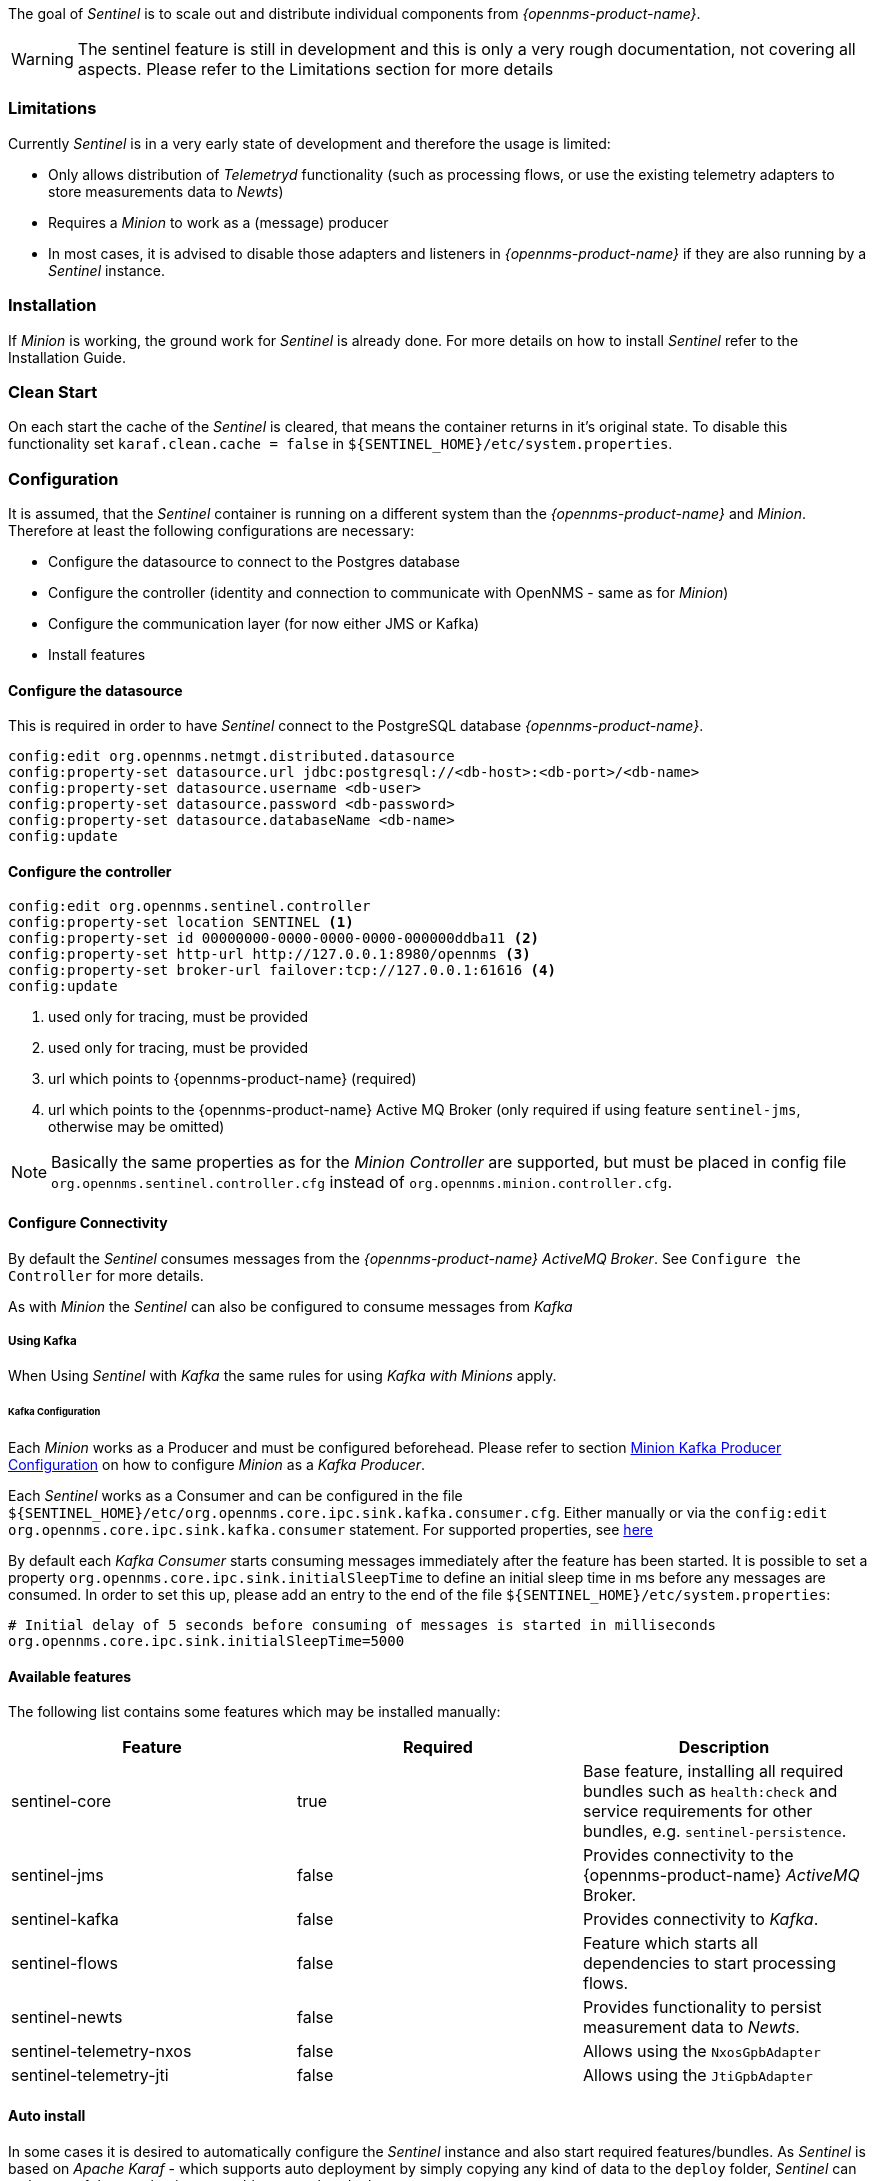 

The goal of _Sentinel_ is to scale out and distribute individual components from _{opennms-product-name}_.

WARNING:    The sentinel feature is still in development and this is only a very rough documentation, not covering all aspects.
            Please refer to the Limitations section for more details

=== Limitations

Currently _Sentinel_ is in a very early state of development and therefore the usage is limited:

 * Only allows distribution of _Telemetryd_ functionality (such as processing flows, or use the existing telemetry adapters to store measurements data to _Newts_)
 * Requires a _Minion_ to work as a (message) producer
 * In most cases, it is advised to disable those adapters and listeners in _{opennms-product-name}_ if they are also running by a _Sentinel_ instance.

=== Installation

If _Minion_ is working, the ground work for _Sentinel_ is already done.
For more details on how to install _Sentinel_ refer to the Installation Guide.

=== Clean Start
On each start the cache of the _Sentinel_ is cleared, that means the container returns in it's original state.
To disable this functionality set `karaf.clean.cache = false` in `${SENTINEL_HOME}/etc/system.properties`.

=== Configuration

It is assumed, that the _Sentinel_ container is running on a different system than the _{opennms-product-name}_ and _Minion_.
Therefore at least the following configurations are necessary:

 - Configure the datasource to connect to the Postgres database
 - Configure the controller (identity and connection to communicate with OpenNMS - same as for _Minion_)
 - Configure the communication layer (for now either JMS or Kafka)
 - Install features

==== Configure the datasource

This is required in order to have _Sentinel_ connect to the PostgreSQL database _{opennms-product-name}_.

----
config:edit org.opennms.netmgt.distributed.datasource
config:property-set datasource.url jdbc:postgresql://<db-host>:<db-port>/<db-name>
config:property-set datasource.username <db-user>
config:property-set datasource.password <db-password>
config:property-set datasource.databaseName <db-name>
config:update
----

==== Configure the controller

----
config:edit org.opennms.sentinel.controller
config:property-set location SENTINEL <1>
config:property-set id 00000000-0000-0000-0000-000000ddba11 <2>
config:property-set http-url http://127.0.0.1:8980/opennms <3>
config:property-set broker-url failover:tcp://127.0.0.1:61616 <4>
config:update
----
<1> used only for tracing, must be provided
<2> used only for tracing, must be provided
<3> url which points to {opennms-product-name} (required)
<4> url which points to the {opennms-product-name} Active MQ Broker (only required if using feature `sentinel-jms`, otherwise may be omitted)

NOTE:   Basically the same properties as for the _Minion Controller_ are supported, but must be placed in config file
        `org.opennms.sentinel.controller.cfg` instead of `org.opennms.minion.controller.cfg`.

==== Configure Connectivity

By default the _Sentinel_ consumes messages from the _{opennms-product-name} ActiveMQ Broker_.
See `Configure the Controller` for more details.

As with _Minion_ the _Sentinel_ can also be configured to consume messages from _Kafka_

===== Using Kafka

When Using _Sentinel_ with _Kafka_ the same rules for using _Kafka with Minions_ apply.

====== Kafka Configuration

Each _Minion_ works as a Producer and must be configured beforehead.
Please refer to section <<ga-minion-kafka-producer-configuration, Minion Kafka Producer Configuration>> on how to configure _Minion_ as a _Kafka Producer_.

Each _Sentinel_ works as a Consumer and can be configured in the file `${SENTINEL_HOME}/etc/org.opennms.core.ipc.sink.kafka.consumer.cfg`.
Either manually or via the `config:edit org.opennms.core.ipc.sink.kafka.consumer` statement.
For supported properties, see link:https://kafka.apache.org/10/documentation.html#newconsumerconfigs[here]

By default each _Kafka Consumer_ starts consuming messages immediately after the feature has been started.
It is possible to set a property `org.opennms.core.ipc.sink.initialSleepTime` to define an initial sleep time in ms before any messages are consumed.
In order to set this up, please add an entry to the end of the file `${SENTINEL_HOME}/etc/system.properties`:

[source]
----
# Initial delay of 5 seconds before consuming of messages is started in milliseconds
org.opennms.core.ipc.sink.initialSleepTime=5000
----

==== Available features

The following list contains some features which may be installed manually:

[options="header"]
|====
| Feature                      | Required                                         | Description

| sentinel-core
| true
| Base feature, installing all required bundles such as `health:check` and service requirements for other bundles, e.g. `sentinel-persistence`.

| sentinel-jms
| false
| Provides connectivity to the {opennms-product-name} _ActiveMQ_ Broker.

| sentinel-kafka
| false
| Provides connectivity to _Kafka_.

| sentinel-flows
| false
| Feature which starts all dependencies to start processing flows.

| sentinel-newts
| false
| Provides functionality to persist measurement data to _Newts_.

| sentinel-telemetry-nxos
| false
| Allows using the `NxosGpbAdapter`

| sentinel-telemetry-jti
| false
| Allows using the `JtiGpbAdapter`

|====


==== Auto install

In some cases it is desired to automatically configure the _Sentinel_ instance and also start required features/bundles.
As _Sentinel_ is based on _Apache Karaf_ - which supports auto deployment by simply copying any kind of data
to the `deploy` folder, _Sentinel_ can make use of that mechanism to enable auto or hot deployment.

In order to do so, in most cases it is sufficient to copy a `features.xml` file to `${SENTINEL_HOME}/deploy`.
This can be done even if the container is running.

The chapter _Configure Flow Processing_ contains an example on how to automatically start them with _Sentinel_


==== Auto Start

In some cases it might not be sufficient to auto-deploy/configure the container with a `features.xml` file.
If more flexibility is required it is suggested to modify/copy `*.cfg` and `*.properties` files directly to the `${SENTINEL_HOME}/etc` directory.
To automatically start features with the container, the file `${SENTINEL_HOME}/etc/org.apache.karaf.features.cfg` must be updated:

[source]
----
# ...
featuresBoot = \
      (aries-blueprint, \
      deployer), \
      instance/4.2.2, \
      package/4.2.2, \
      log/4.2.2, \
      scv/2019.1.21-SNAPSHOT, \
      ssh/4.2.2, \
      framework/4.2.2, \
      system/4.2.2, \
      eventadmin/4.2.2, \
      feature/4.2.2, \
      shell/4.2.2, \
      management/4.2.2, \
      service/4.2.2, \
      system/4.2.2, \
      eventadmin/4.2.2, \
      feature/4.2.2, \
      shell/4.2.2, \
      management/4.2.2, \
      service/4.2.2, \
      jaas/4.2.2, \
      shell-compat/4.2.2, \
      diagnostic/4.2.2, \
      wrap, \
      bundle/4.2.2, \
      config/4.2.2, \
      kar/4.2.2, \
      sentinel-jms, \ <1>
      sentinel-flows <2>

# ....
----
<1> Install and Start JMS communication feature
<2> Install and Start Sentinel Flows feature

==== Health Check / Troubleshooting

The `health:check` command allows to verify the health of the _Sentinel_ container.
It performs various health checks depending on the installed features to calculate the overall container health.
For more information please try `health:check --help`.

NOTE: In order to run the `health:check` command, the feature `sentinel-core` must be installed.

NOTE: This is also available in _Minion_ Containers and will replace the now deprecated command `minion:ping`.


=== Flow Processing

In order to process flows via _Sentinel_ ensure that _{opennms-product-name}_, _Minion_ and _Sentinel_ are all installed according
to the official Installation Guide.

Afterwards the following configuration examples help setting everything up.

==== Configure Sentinel

In order to process flows, _Sentinel_ must start appropriate flow adapters.
In _Sentinel_ flow adapters are configured by either be placing a `.cfg` file in `${SENTINEL_HOME}/etc` or via `config:edit` statement.

The following example will configure the consumption of `Netflow5` flows and saves the configuration in
`${SENTINEL_HOME/etc/org.oennms.features.telemetry.adaters-netflow5.cfg`.

First login to the _Karaf Shell_
----
$ ssh -p 8301 admin@localhost
----

----
admin@sentinel> config:edit --alias netflow5 --factory org.opennms.features.telemetry.adapters
admin@sentinel> config:property-set name Netflow-5
admin@sentinel> config:property-set adapters.0.name Netflow-5-Adapter
admin@sentinel> config:property-set adapters.0.class-name org.opennms.netmgt.telemetry.protocols.netflow.adapter.netflow5.Netflow5Adapter
admin@sentinel> config:update
----

Afterwards the feature `sentinel-flows` can be installed:

----
admin@sentinel> feature:install sentinel-jms <1>
admin@sentinel> feature:install sentinel-flows
----
<1> or `sentinel-kafka`

NOTE:   Only processing of `Netflow5` flows has been tested.

To check everything is working as expected, run the `health:check` command, e.g.:

----
admin@sentinel> health:check
Verifying the health of the container

Verifying installed bundles                    [ Success  ]
Connecting to JMS Broker                       [ Success  ]
Connecting to OpenNMS ReST API                 [ Success  ]
Retrieving NodeDao                             [ Success  ]
Connecting to ElasticSearch ReST API (Flows)   [ Success  ]

=> Everything is awesome
----

==== Configure Minion

The _Minion_ must be configured to listen to incoming flow packages, e.g.:

----
$ ssh -p 8201 admin@localhost
----

----
admin@minion()> config:edit --alias udp-8877 --factory org.opennms.features.telemetry.listeners
admin@minion()> config:property-set name Netflow-5
admin@minion()> config:property-set class-name org.opennms.netmgt.telemetry.listeners.UdpListener
admin@minion()> config:property-set parameters.port 8877
admin@minion()> config:property-set parsers.0.name Netflow-5-Parser
admin@minion()> config:property-set parsers.0.class-name org.opennms.netmgt.telemetry.protocols.netflow.parser.Netflow5UdpParser
admin@minion()> config:update
----

NOTE:   The name of the listener, in this case `Netflow-5` must match with the name of the adapter
        configuration in the _Sentinel_ container.

==== Configure OpenNMS
_{opennms-product-name}_ must expose its _ActiveMQ Broker_ to have a _Minion_ and _Sentinel_ connect to it.
This can be done in `$OPENNMS_HOME/etc/opennms-activemq.xml`.
For more details please refer to the Minion Installation Guide.


==== Auto configure flow processing for Sentinel

The following examples illustrate a `features.xml` which configures the _Sentinel_ instance and automatically starts
all required features to either consume messages via JMS (_ActiveMQ_) or _Kafka_.

Simply copy it to `${SENTINEL_HOME}/deploy/`.

.JMS
[source, xml]
-----
<?xml version="1.0" encoding="UTF-8"?>
<features
        name="opennms-${project.version}"
        xmlns="http://karaf.apache.org/xmlns/features/v1.4.0"
        xmlns:xsi="http://www.w3.org/2001/XMLSchema-instance"
        xsi:schemaLocation="http://karaf.apache.org/xmlns/features/v1.4.0 http://karaf.apache.org/xmlns/features/v1.4.0"
>
    <!-- Bootstrap feature to start all flow related features automatically -->
    <feature name="autostart-sentinel-flows" version="${project.version}" start-level="100" install="auto">
        <!-- Configure the controller itself -->
        <config name="org.opennms.sentinel.controller">
            location = SENTINEL
            id = 00000000-0000-0000-0000-000000ddba11
            http-url = http://127.0.0.1:8980/opennms
            broker-url = failover:tcp://127.0.0.1:61616
        </config>

        <!-- Configure datasource connection -->
        <config name="org.opennms.netmgt.distributed.datasource">
            datasource.url = jdbc:postgresql://localhost:5432/opennms
            datasource.username = postgres
            datasource.password = postgres
            datasource.databaseName = opennms
        </config>
        <!--
            Starts the Netflow5Adapter to process Netflow5 Messages.
            Be aware, that this requires a Listener with name "Netflow-5" on the Minion-side to have messages
            processed properly.
        -->
        <config name="org.opennms.features.telemetry.adapters-netflow5">
            name = Netflow-5
            class-name = org.opennms.netmgt.telemetry.adapters.netflow.v5.Netflow5Adapter
        </config>
        <!-- Point sentinel to the correct elastic endpoint -->
        <config name="org.opennms.features.flows.persistence.elastic">
            elasticUrl = http://elasticsearch:9200
        </config>
        <!-- Install JMS related features -->
        <feature>sentinel-jms</feature>
        <!-- Install Flow related features -->
        <feature>sentinel-flows</feature>
    </feature>
</features>
-----

.Kafka
[source, xml]
-----
<?xml version="1.0" encoding="UTF-8"?>
<features
        name="opennms-${project.version}"
        xmlns="http://karaf.apache.org/xmlns/features/v1.4.0"
        xmlns:xsi="http://www.w3.org/2001/XMLSchema-instance"
        xsi:schemaLocation="http://karaf.apache.org/xmlns/features/v1.4.0 http://karaf.apache.org/xmlns/features/v1.4.0"
>
    <!-- Bootstrap bootstrap feature to start all flow related features automatically -->
    <feature name="autostart-sentinel-telemetry-flows" version="${project.version}" start-level="200" install="auto">
        <!-- Configure the controller itself -->
        <config name="org.opennms.sentinel.controller">
            location = SENTINEL
            id = 00000000-0000-0000-0000-000000ddba11
            http-url = http://127.0.0.1:8980/opennms
            broker-url = failover:tcp://127.0.0.1:61616
        </config>

        <!-- Configure datasource connection -->
        <config name="org.opennms.netmgt.distributed.datasource">
            datasource.url = jdbc:postgresql://localhost:5432/opennms
            datasource.username = postgres
            datasource.password = postgres
            datasource.databaseName = opennms
        </config>
        <!--
            Starts the Netflow5Adapter to process Netflow5 Messages.
            Be aware, that this requires a Listener with name "Netflow-5" on the Minion-side to have messages
            processed properly.
        -->
        <config name="org.opennms.features.telemetry.adapters-netflow5">
            name = Netflow-5
            class-name = org.opennms.netmgt.telemetry.adapters.netflow.v5.Netflow5Adapter
        </config>
        <!-- Point sentinel to the correct elastic endpoint -->
        <config name="org.opennms.features.flows.persistence.elastic">
            elasticUrl = http://elasticsearch:9200
        </config>
        <!--
            Configure as Kafka Consumer.
            All properties desribed at https://kafka.apache.org/0100/documentation.html#newconsumerconfigs are supported.
        -->
        <config name="org.opennms.core.ipc.sink.kafka.consumer">
            group.id = OpenNMS
            bootstrap.servers = localhost:9092
        </config>
        <!--
            Configure as Kafka Producer for sending Events from Sentinel.
            All properties desribed at https://kafka.apache.org/0100/documentation.html#producerconfigs are supported.
        -->
        <config name="org.opennms.core.ipc.sink.kafka">
            bootstrap.servers = localhost:9092
        </config>
        <!-- Install Kafka related features -->
        <feature>sentinel-kafka</feature>
        <!-- Install flow related features -->
        <feature>sentinel-flows</feature>
    </feature>
</features>
-----

=== Persisting Collection Sets to Newts

In the previous chapter it is described on how to setup _{opennms-product-name}_, _Minion_ and _Sentinel_ in order to distribute the processing of flows.
However, it only covered flow processing adapters, but there are more, e.g. the `NxosGpbAdapter`, which can also be run on a _Sentinel_.

==== Adapters

This chapter describes the various adapters which may contain sample data which may be stored to a Persistence Storage and can also run on a _Sentinel_.
At the moment only _Newts_ is supported as a Persistence Storage.
See chapter <<ga-sentinel-configure-newts>> on how to configure _Newts_.

In order to get it to work properly, please note, that an apropriate listener on the _Minion_ must also be configured.
The name of the listener should share the same name on _Sentinel_.

===== SFlowTelemetryAdapter

In order to use this adapter, the feature `sentinel-flows` and `sentinel-newts` must be installed.
In addition either `sentinel-jms` or `sentinel-kafka` should be installed and configured properly.
See the previous _Flow Processing_ chapter for more details.

If only sample data should be persisted, the following commands can be run on the _Sentinel_'s Karaf Shell

----
$ ssh -p 8301 admin@localhost
----

----
admin@sentinel> config:edit --alias sflow --factory org.opennms.features.telemetry.adapters
admin@sentinel> config:property-set name SFlow-Telemetry
admin@sentinel> config:property-set class-name org.opennms.netmgt.telemetry.adapters.netflow.sflow.SFlowTelemetryAdapter
admin@sentinel> config:property-set parameters.script  /opt/sentinel/etc/sflow-host.groovy
admin@sentinel> config:update
----

If SFlow flows and the sample data should be processed, multiple adapters can be configured:

----
config:edit --alias sflow-telemetry --factory org.opennms.features.telemetry.adapters
config:property-set name SFlow
config:property-set adapters.1.name SFlow-Adapter
config:property-set adapters.1.class-name org.opennms.netmgt.telemetry.adapters.netflow.sflow.SFlowAdapter
config:property-set adapters.2.name SFlow-Telemetry
config:property-set adapters.2.class-name org.opennms.netmgt.telemetry.adapters.netflow.sflow.SFlowTelemetryAdapter
config:property-set adapters.2.parameters.script /opt/sentinel/etc/sflow-host.groovy
config:update
----

Please note, that in both cases the file `/opt/sentinel/etc/sflow-host.groovy` must be provided manually, e.g. by manually copying it over from _{opennms-product-name}_.

===== NxosGpbAdapter

In order to use this adapter, the feature `sentinel-telemetry-nxos` and `sentinel-newts` must be installed.
In addition either `sentinel-jms` or `sentinel-kafka` should be installed and configured properly.
See the previous _Flow Processing_ chapter for more details.

Besides this, configuration files from _{opennms-product-name}_ must be copied to _Sentinel_ to `/opt/sentinel/etc`.
The following files and directories are required:

 * `${OPENNMS_HOME}/etc/datacollection`
 * `${OPENNMS_HOME}/etc/datacollection-config.xml`
 * `${OPENNMS_HOME}/etc/resource-types.d`

Afterwards the adapter can be set up:

----
$ ssh -p 8301 admin@localhost
----

----
admin@sentinel> config:edit --alias nxos --factory org.opennms.features.telemetry.adapters
admin@sentinel> config:property-set name NXOS
admin@sentinel> config:property-set class-name org.opennms.netmgt.telemetry.protocols.nxos.adapter.NxosGpbAdapter
admin@sentinel> config:property-set parameters.script /opt/sentinel/etc/cisco-nxos-telemetry-interface.groovy
admin@sentinel> config:update
----

Please note, that the file `/opt/sentinel/etc/cisco-nxos-telemetry-interface.groovy` must also be provided manually,
e.g. by manually copying it over from _{opennms-product-name}_.

===== JtiGpbAdapter

In order to use this adapter, the feature `sentinel-telemetry-jti` and `sentinel-newts` must be installed.
In addition either `sentinel-jms` or `sentinel-kafka` should be installed and be configured properly.
See the previous _Flow Processing_ chapter for more details.

Besides this, configuration files from _{opennms-product-name}_ must be copied to _Sentinel_ to `/opt/sentinel/etc`.
The following files and directories are required:

 * `${OPENNMS_HOME}/etc/datacollection`
 * `${OPENNMS_HOME}/etc/datacollection-config.xml`
 * `${OPENNMS_HOME}/etc/resource-types.d`

Afterwards the adapter can be set up:

----
$ ssh -p 8301 admin@localhost
----

----
admin@sentinel> config:edit --alias jti --factory org.opennms.features.telemetry.adapters
admin@sentinel> config:property-set name JTI
admin@sentinel> config:property-set class-name org.opennms.netmgt.telemetry.protocols.jti.adapter.JtiGpbAdapter
admin@sentinel> config:property-set parameters.script /opt/sentinel/etc/junos-telemetry-interface.groovy
admin@sentinel> config:update
----

Please note, that the file `/opt/sentinel/etc/junos-telemetry-interface.groovy` must also be provided manually,
e.g. by manually copying it over from _{opennms-product-name}_.

[[ga-sentinel-configure-newts]]
==== Configure Newts

The configuration of _Newts_ for _Sentinel_ uses the same properties as for _{opennms-product-name}_.
The only difference is, that the properties for _Sentinel_ are stored in `/opt/sentinel/etc/org.opennms.newts.config.cfg` instead of `*.properties` files.
The name of each property is the same as for _{opennms-product-name}_ without the `org.opennms.newts.config` prefix.
The following example shows a custom _Newts_ configuration using the _Sentinel_'s _Karaf Shell_.

----
$ ssh -p 8301 admin@localhost
----

----
admin@sentinel> config:edit org.opennms.newts.config
admin@sentinel> config:property-set hostname localhost
admin@sentinel> config:property-set port 9042
admin@sentinel> config:property-set cache.strategy org.opennms.netmgt.newts.support.GuavaSearchableResourceMetadataCache
admin@sentinel> config:update
----
